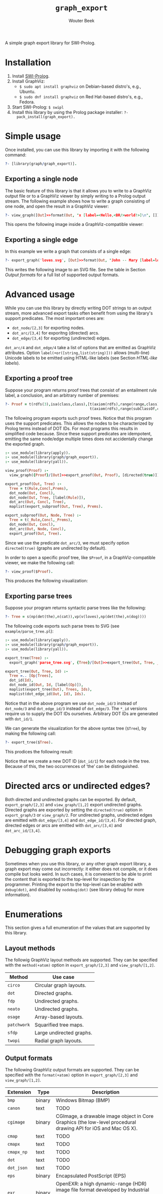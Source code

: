 #+author: Wouter Beek
#+title: ~graph_export~

#+HTML_HEAD: <link rel="stylesheet" type="text/css" href="/home/wbeek/Git/org-html-themes/styles/readtheorg/css/htmlize.css"/>
#+HTML_HEAD: <link rel="stylesheet" type="text/css" href="/home/wbeek/Git/org-html-themes/styles/readtheorg/css/readtheorg.css"/>

#+HTML_HEAD: <script src="https://ajax.googleapis.com/ajax/libs/jquery/2.1.3/jquery.min.js"></script>
#+HTML_HEAD: <script src="https://maxcdn.bootstrapcdn.com/bootstrap/3.3.4/js/bootstrap.min.js"></script>
#+HTML_HEAD: <script type="text/javascript" src="/home/wbeek/Git/org-html-themes/styles/lib/js/jquery.stickytableheaders.min.js"></script>
#+HTML_HEAD: <script type="text/javascript" src="/home/wbeek/Git/org-html-themes/styles/readtheorg/js/readtheorg.js"></script>

A simple graph export library for SWI-Prolog.

* Installation

  1. Install [[http://www.swipl-prolog.org][SWI-Prolog]].
  2. Install GraphViz:
    + ~$ sudo apt install graphviz~ on Debian-based distro's, e.g., Ubuntu.
    + ~$ sudo dnf install graphviz~ on Red Hat-based distro's, e.g., Fedora.
  3. Start SWI-Prolog: ~$ swipl~
  4. Install this library by using the Prolog package installer: ~?-
     pack_install(graph_export).~

* Simple usage

Once installed, you can use this library by importing it with the
following command:

#+BEGIN_SRC prolog
?- [library(graph/graph_export)].
#+END_SRC

** Exporting a single node

The basic feature of this library is that it allows you to write to a
GraphViz output file or to a GraphViz viewer by simply writing to a
Prolog output stream.  The following example shows how to write a
graph consisting of one node, and open the result in a GraphViz
viewer:

#+BEGIN_SRC prolog
?- view_graph([Out]>>format(Out, "x [label=<Hello,<BR/>world!>]\n", [])).
#+END_SRC

This opens the following image inside a GraphViz-compatible viewer:

#+BEGIN_EXPORT html
<img style="width: 350px;" src="./example/hello.svg">
#+END_EXPORT

** Exporting a single edge

In this example we write a graph that consists of a single edge:

#+BEGIN_SRC prolog
?- export_graph('loves.svg', [Out]>>format(Out, "John -- Mary [label=loves]", [])).
#+END_SRC

This writes the following image to an SVG file.  See the table in
Section [[Output formats]] for a full list of supported output formats.

#+BEGIN_EXPORT html
<img style="width: 250px;" src="./example/loves.svg">
#+END_EXPORT

* Advanced usage

While you can use this library by directly writing DOT strings to an
output stream, more advanced export tasks often benefit from using the
library's support predicates.  The most important ones are:

  - ~dot_node/[2,3]~ for exporting nodes.
  - ~dot_arc/[3,4]~ for exporitng (directed) arcs.
  - ~dot_edge/[3,4]~ for exporting (undirected) edges.

~dot_arc/4~ and ~dot_edge/4~ take a list of options that are emitted
as GraphViz attributes.  Option ~label(+or([string,list(string)]))~
allows (multi-line) Unicode labels to be emitted using HTML-like
labels (see Section [[HTML-like labels]]).

** Exporting a proof tree

Suppose your program returns proof trees that consist of an entailment
rule label, a conclusion, and an arbitrary number of premises:

#+BEGIN_SRC prolog
?- Proof = t(rdfs(3),isa(class,class),[t(axiom(rdfs),range(range,class),[]),
                                       t(axiom(rdfs),range(subClassOf,class),[])]).
#+END_SRC

The following program exports such proof trees.  Notice that this
program uses the support predicates.  This allows the nodes to be
characterized by Prolog terms instead of DOT IDs.  For most programs
this results in simplified code because.  Since these support
predicates are idempotent, emitting the same node/edge multiple times
does not accidentally change the exported graph.

#+BEGIN_SRC prolog
:- use_module(library(apply)).
:- use_module(library(graph/graph_export)).
:- use_module(library(yall)).

view_proof(Proof) :-
  view_graph({Proof}/[Out]>>export_proof(Out, Proof), [directed(true)]).

export_proof(Out, Tree) :-
  Tree = t(Rule,Concl,Prems),
  dot_node(Out, Concl),
  dot_node(Out, Tree, [label(Rule)]),
  dot_arc(Out, Concl, Tree),
  maplist(export_subproof(Out, Tree), Prems).

export_subproof(Out, Node, Tree) :-
  Tree = t(_Rule,Concl,_Prems),
  dot_node(Out, Concl),
  dot_arc(Out, Node, Concl),
  export_proof(Out, Tree).
#+END_SRC

Since we use the predicate ~dot_arc/3~, we must specify option
~directed(true)~ (graphs are undirected by default).

In order to open a specific proof tree, like ~$Proof~, in a
GraphViz-compatible viewer, we make the following call:

#+BEGIN_SRC prolog
?- view_proof($Proof).
#+END_SRC

This produces the following visualization:

#+BEGIN_EXPORT html
<img style="width: 650px;" src="./example/proof_tree.svg">
#+END_EXPORT

** Exporting parse trees

Suppose your program returns syntactic parse trees like the following:

#+BEGIN_SRC prolog
?- Tree = s(np(det(the),n(cat)),vp(v(loves),np(det(the),n(dog))))
#+END_SRC

The following code exports such parse trees to SVG (see
~example/parse_tree.pl~):

#+BEGIN_SRC prolog
:- use_module(library(apply)).
:- use_module(library(graph/graph_export)).
:- use_module(library(yall)).

export_tree(Tree) :-
  export_graph('parse_tree.svg', {Tree}/[Out]>>export_tree(Out, Tree, _)).

export_tree(Out, Tree, Id) :-
  Tree =.. [Op|Trees],
  dot_id(Id),
  dot_node_id(Out, Id, [label(Op)]),
  maplist(export_tree(Out), Trees, Ids),
  maplist(dot_edge_id(Out, Id), Ids).
#+END_SRC

Notice that in the above program we use ~dot_node_id/3~ instead of
~dot_node/3~ and ~dot_edge_id/3~ instead of ~dot_edge/3~.  The ~*_id~
versions require us to supply the DOT IDs ourselves.  Arbitrary DOT
IDs are generated with ~dot_id/1~.

We can generate the visualization for the above syntax tree (~$Tree~),
by making the following call:

#+BEGIN_SRC prolog
?- export_tree($Tree).
#+END_SRC

This prodices the following result:

#+BEGIN_EXPORT html
<img style="width: 650px;" src="./example/parse_tree.svg">
#+END_EXPORT

Notice that we create a new DOT ID (~dot_id/1~) for each node in the
tree.  Because of this, the two occurrences of ‘the’ can be
distinguished.

* Directed arcs or undirected edges?

Both directed and undirected graphs can be exported.  By default,
~export_graph/[2,3]~ and ~view_graph/[1,2]~ export undirected graphs.
Directed graphs are exported by setting the ~directed(true)~ option in
~export_graph/3~ or ~view_graph/2~.  For undirected graphs, undirected
edges are emitted with ~dot_edge/[3,4]~ and ~dot_edge_id/[3,4]~.  For
directed graph, directed edges or arcs are emitted with
~dot_arc/[3,4]~ and ~dot_arc_id/[3,4]~.

* Debugging graph exports

Sometimes when you use this library, or any other graph export
library, a graph export may come out incorrectly: it either does not
compile, or it does compile but looks weird.  In such cases, it is
convenient to be able to print the content that is exported to the
top-level for inspection by the programmer.  Printing the export to
the top-level can be enabled with ~debug(dot)~, and disabled by
~nodebug(dot)~ (see library debug for more information).

* Enumerations

This section gives a full enumeration of the values that are supported
by this library.

** Layout methods

The followig GraphViz layout methods are supported.  They can be
specified with the ~method(+atom)~ option in ~export_graph/[2,3]~ and
~view_graph/[1,2]~.

| *Method*    | *Use case*               |
|-------------+--------------------------|
| ~circo~     | Circular graph layouts.  |
| ~dot~       | Directed graphs.         |
| ~fdp~       | Undirected graphs.       |
| ~neato~     | Undirected graphs.       |
| ~osage~     | Array-based layouts.     |
| ~patchwork~ | Squarified tree maps.    |
| ~sfdp~      | Large undirected graphs. |
| ~twopi~     | Radial graph layouts.    |

** Output formats

The following GraphViz output formats are supported.  They can be
specified with the ~format(+atom)~ option in ~export_graph/[2,3]~ and
~view_graph/[1,2]~.

| *Extension* | *Type* | *Description*                                                                                                                         |
|-------------+--------+---------------------------------------------------------------------------------------------------------------------------------------|
| ~bmp~       | binary | Windows Bitmap (BMP)                                                                                                                  |
| ~canon~     | text   | TODO                                                                                                                                  |
| ~cgimage~   | binary | CGImage, a drawable image object in Core Graphics (the low-level procedural drawing API for iOS and Mac OS X).                        |
| ~cmap~      | text   | TODO                                                                                                                                  |
| ~cmapx~     | text   | TODO                                                                                                                                  |
| ~cmapx_np~  | text   | TODO                                                                                                                                  |
| ~dot~       | text   | TODO                                                                                                                                  |
| ~dot_json~  | text   | TODO                                                                                                                                  |
| ~eps~       | binary | Encapsulated PostScript (EPS)                                                                                                         |
| ~exr~       | binary | OpenEXR: a high dynamic-range (HDR) image file format developed by Industrial Light & Magic for use in computer imaging applications. |
| ~fig~       | text   | FIG graphics format used by Xfig                                                                                                      |
| ~gd~        | text   | TODO                                                                                                                                  |
| ~gd2~       | binary | TODO                                                                                                                                  |
| ~gif~       | binary | Graphics Interchange Format (GIF)                                                                                                     |
| ~gtk~       | viewer | TODO                                                                                                                                  |
| ~gv~        | text   | Same as ~dot~                                                                                                                         |
| ~ico~       | binary | TODO                                                                                                                                  |
| ~imap~      | text   | TODO                                                                                                                                  |
| ~imap_np~   | text   | TODO                                                                                                                                  |
| ~ismap~     | text   | HTML image map                                                                                                                        |
| ~jp2~       | binary | JPEG 2000                                                                                                                             |
| ~jpe~       | binary | Same as ~jpeg~                                                                                                                        |
| ~jpeg~      | binary | JPEG                                                                                                                                  |
| ~jpg~       | binary | Same as ~jpeg~                                                                                                                        |
| ~json~      | text   | TODO                                                                                                                                  |
| ~json0~     | text   | TODO                                                                                                                                  |
| ~pct~       | binary | PICT: A graphics file format introduced on the original Apple Macintosh computer as its standard metafile format.                     |
| ~pdf~       | binary | Portable Document Format (PDF)                                                                                                        |
| ~pic~       | text   | PIC language developed for troff                                                                                                      |
| ~pict~      | text   | Same as ~pic~                                                                                                                         |
| ~plain~     | text   | TODO                                                                                                                                  |
| ~plain-ext~ | text   | TODO                                                                                                                                  |
| ~png~       | text   | PNG                                                                                                                                   |
| ~pov~       | binary | Scene-description language for 3D modelling for the Persistence of Vision Raytracer                                                   |
| ~ps~        | binary | PostScript                                                                                                                            |
| ~ps2~       | binary | PostScript output with PDF notations                                                                                                  |
| ~psd~       | binary | Adobe Photoshop PSD                                                                                                                   |
| ~sgi~       | binary | Silicon Graphis Image (SGI)                                                                                                           |
| ~svg~       | text   | Scalable Vector Graphics (SVG)                                                                                                        |
| ~svgz~      | binary | GNU zipped SVG                                                                                                                        |
| ~tga~       | binary | Truevision Advanced Raster Graphics Adapter (TARGA)                                                                                   |
| ~tif~       | binary | Same as ~tiff~                                                                                                                        |
| ~tiff~      | binary | TIFF                                                                                                                                  |
| ~tk~        | text   | TK graphics primitives                                                                                                                |
| ~vdx~       | text   | Microsoft Visio XML drawing                                                                                                           |
| ~vml~       | text   | Vector Markup Lanuage (VML)                                                                                                           |
| ~vmlz~      | binary | GNU zipped VML                                                                                                                        |
| ~vrml~      | text   | Virtual Reality Modeling Language (VRML)                                                                                              |
| ~wbmp~      | binary | Wireless Application Protocol Bitmap Format (WBMP)                                                                                    |
| ~webp~      | binary | Google image format for the web (WebP)                                                                                                |
| ~x11~       | viewer | X11                                                                                                                                   |
| ~xdot~      | text   | TODO                                                                                                                                  |
| ~xdot_json~ | text   | TODO                                                                                                                                  |
| ~xdot1.2~   | text   | TODO                                                                                                                                  |
| ~xdot1.4~   | text   | TODO                                                                                                                                  |
| ~xlib~      | viewer | TODO                                                                                                                                  |

* HTML-like labels

The DOT language supports several HTML-like facilities that allow rich
labels to be printed for arcs, edges, and nodes.  These can be
specified by option ~label(+Label)~, which takes either a string or a
list of strings.  In a list of strings, each string represents one
line in a multi-line label.

Strings must adhere to the following BNF grammar for DOT HTML-like
labels:

#+BEGIN_SRC bnf
label :   text
        | table
text :   textitem
       | text textitem
textitem :   string
           | <BR/>
           | <FONT> text </FONT>
           | <I> text </I>
           | <B> text </B>
           | <U> text </U>
           | <O> text </O>
           | <SUB> text </SUB>
           | <SUP> text </SUP>
           | <S> text </S>
table : [ <FONT> ] <TABLE> rows </TABLE> [ </FONT> ]
rows :   row
       | rows row
       | rows <HR/> row
row: <TR> cells </TR>
cells :   cell
        | cells cell
        | cells <VR/> cell
cell:   <TD> label </TD>
      | <TD> <IMG/> </TD>
#+END_SRC

In addition to the above BNF grammar, tags are allowed to have
attributes that are formatted similar to HTML attributes.  Different
tags support different sets of attributes:

*** Supported attributes for ~TABLE~

  - `ALIGN="CENTER|LEFT|RIGHT"`
  - `BGCOLOR="color"`
  - `BORDER="value"`
  - `CELLBORDER="value"`
  - `CELLPADDING="value"`
  - `CELLSPACING="value"`
  - `COLOR="color"`
  - `COLUMNS="value"`
  - `FIXEDSIZE="FALSE|TRUE"`
  - `GRADIENTANGLE="value"`
  - `HEIGHT="value"`
  - `HREF="value"`
  - `ID="value"`
  - `PORT="portName"`
  - `ROWS="value"`
  - `SIDES="value"`
  - `STYLE="value"`
  - `TARGET="value"`
  - `TITLE="value"`
  - `TOOLTIP="value"`
  - `VALIGN="MIDDLE|BOTTOM|TOP"`
  - `WIDTH="value"`

*** Supported attributes for ~BR~

  - ~ALIGN="CENTER|LEFT|RIGHT"~

*** Supported attributes for ~FONT~

  - ~COLOR="color"~

    Sets the color of the font of text that appears within
    ~<FONT>…</FONT>~, or the border color of the table or cell within
    the scope of ~<TABLE>…</TABLE>~, or ~<TD>…</TD>~.  This color can
    be overridden by ~COLOR~ attributes in descendents.  By default,
    the font color is determined by the GraphViz ~fontcolor~ attribute
    of the corresponding node, edge or graph, and the border color is
    determined by the GraphViz ~color~ attribute of the corresponding
    node, edge or graph.

  - ~FACE="fontname"~

  - ~POINT-SIZE="value"~

*** Supported attributes for ~IMG~

  - ~SCALE="FALSE|TRUE|WIDTH|HEIGHT|BOTH"~
  - ~SRC="value"~

*** Supported attributes for ~TD~

  - ~ALIGN="CENTER|LEFT|RIGHT|TEXT"~
  - ~BALIGN="CENTER|LEFT|RIGHT"~
  - ~BGCOLOR="color"~
  - ~BORDER="value"~
  - ~CELLPADDING="value"~
  - ~CELLSPACING="value"~
  - ~COLOR="color"~
  - ~COLSPAN="value"~
  - ~FIXEDSIZE="FALSE|TRUE"~
  - ~GRADIENTANGLE="value"~
  - ~HEIGHT="value"~
  - ~HREF="value"~
  - ~ID="value"~
  - ~PORT="portName"~
  - ~ROWSPAN="value"~
  - ~SIDES="value"~
  - ~STYLE="value"~
  - ~TARGET="value"~
  - ~TITLE="value"~
  - ~TOOLTIP="value"~
  - ~VALIGN="MIDDLE|BOTTOM|TOP"~
  - ~WIDTH="value"~

